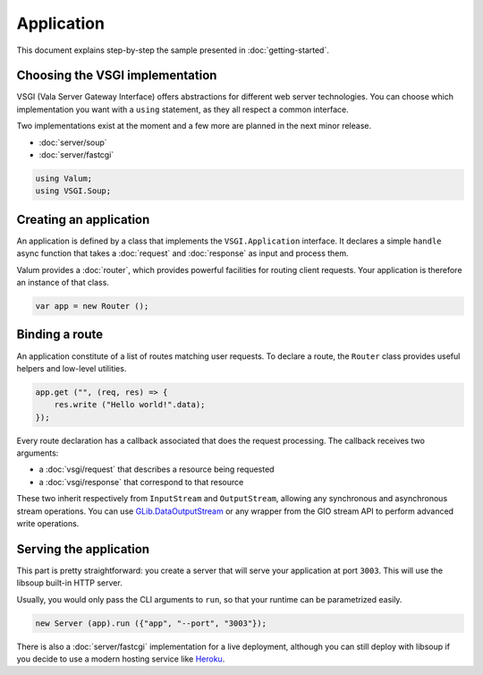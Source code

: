 Application
===========

This document explains step-by-step the sample presented in
:doc:`getting-started`.

Choosing the VSGI implementation
--------------------------------

VSGI (Vala Server Gateway Interface) offers abstractions for different web
server technologies. You can choose which implementation you want with
a ``using`` statement, as they all respect a common interface.

Two implementations exist at the moment and a few more are planned in the next
minor release.

-  :doc:`server/soup`
-  :doc:`server/fastcgi`

.. code:: vala

    using Valum;
    using VSGI.Soup;

Creating an application
-----------------------

An application is defined by a class that implements the ``VSGI.Application``
interface. It declares a simple ``handle`` async function that takes
a :doc:`request` and :doc:`response` as input and process them.

Valum provides a :doc:`router`, which provides powerful facilities for routing
client requests. Your application is therefore an instance of that class.

.. code:: vala

    var app = new Router ();

Binding a route
---------------

An application constitute of a list of routes matching user requests. To
declare a route, the ``Router`` class provides useful helpers and low-level
utilities.

.. code:: vala

    app.get ("", (req, res) => {
        res.write ("Hello world!".data);
    });

Every route declaration has a callback associated that does the request
processing. The callback receives two arguments:

-  a :doc:`vsgi/request` that describes a resource being requested
-  a :doc:`vsgi/response` that correspond to that resource

These two inherit respectively from ``InputStream`` and ``OutputStream``,
allowing any synchronous and asynchronous stream operations. You can use
`GLib.DataOutputStream`_ or any wrapper from the GIO stream API to perform
advanced write operations.

.. _GLib.DataOutputStream: http://valadoc.org/#!api=gio-2.0/GLib.DataOutputStream

Serving the application
-----------------------

This part is pretty straightforward: you create a server that will serve your
application at port ``3003``. This will use the libsoup built-in HTTP server.

Usually, you would only pass the CLI arguments to ``run``, so that your runtime
can be parametrized easily.

.. code:: vala

    new Server (app).run ({"app", "--port", "3003"});

There is also a :doc:`server/fastcgi` implementation for a live deployment,
although you can still deploy with libsoup if you decide to use a modern
hosting service like `Heroku`_.

.. _Heroku: https://heroku.com

